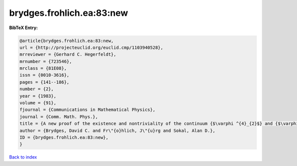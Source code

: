brydges.frohlich.ea:83:new
==========================

.. :cite:t:`brydges.frohlich.ea:83:new`

.. bibliography:: ../../All.bib

**BibTeX Entry:**

.. code-block:: bibtex

   @article{brydges.frohlich.ea:83:new,
   url = {http://projecteuclid.org/euclid.cmp/1103940528},
   mrreviewer = {Gerhard C. Hegerfeldt},
   mrnumber = {723546},
   mrclass = {81E08},
   issn = {0010-3616},
   pages = {141--186},
   number = {2},
   year = {1983},
   volume = {91},
   fjournal = {Communications in Mathematical Physics},
   journal = {Comm. Math. Phys.},
   title = {A new proof of the existence and nontriviality of the continuum {$\varphi ^{4}_{2}$} and {$\varphi ^{4}\_{3}$} quantum field theories},
   author = {Brydges, David C. and Fr\"{o}hlich, J\"{u}rg and Sokal, Alan D.},
   ID = {brydges.frohlich.ea:83:new},
   }

`Back to index <../index>`_
